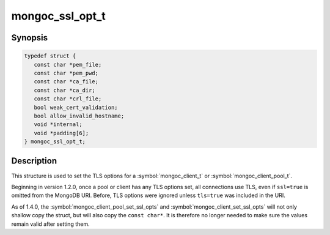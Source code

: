 .. _mongoc_ssl_opt_t

mongoc_ssl_opt_t
================

Synopsis
--------

.. code-block:: c

  typedef struct {
     const char *pem_file;
     const char *pem_pwd;
     const char *ca_file;
     const char *ca_dir;
     const char *crl_file;
     bool weak_cert_validation;
     bool allow_invalid_hostname;
     void *internal;
     void *padding[6];
  } mongoc_ssl_opt_t;

Description
-----------

This structure is used to set the TLS options for a :symbol:`mongoc_client_t` or :symbol:`mongoc_client_pool_t`.

Beginning in version 1.2.0, once a pool or client has any TLS options set, all connections use TLS, even if ``ssl=true`` is omitted from the MongoDB URI. Before, TLS options were ignored unless ``tls=true`` was included in the URI.

As of 1.4.0, the :symbol:`mongoc_client_pool_set_ssl_opts` and :symbol:`mongoc_client_set_ssl_opts` will not only shallow copy the struct, but will also copy the ``const char*``. It is therefore no longer needed to make sure the values remain valid after setting them.

.. only:: html

  Functions
  ---------

  .. toctree::
    :titlesonly:
    :maxdepth: 1

    mongoc_ssl_opt_get_default

.. seealso::

  | :doc:`configuring_tls`

  | :doc:`mongoc_client_set_ssl_opts`

  | :doc:`mongoc_client_pool_set_ssl_opts`

